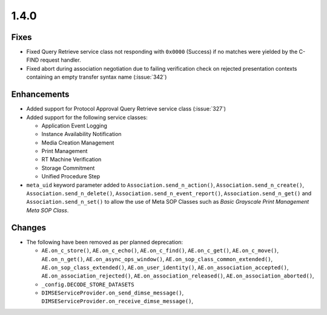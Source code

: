 .. _v1.4.0:

1.4.0
=====


Fixes
.....

* Fixed Query Retrieve service class not responding with ``0x0000`` (Success)
  if no matches were yielded by the C-FIND request handler.
* Fixed abort during association negotiation due to failing verification check
  on rejected presentation contexts containing an empty transfer syntax name
  (:issue:`342`)

Enhancements
............

* Added support for Protocol Approval Query Retrieve service class
  (:issue:`327`)
* Added support for the following service classes:

  * Application Event Logging
  * Instance Availability Notification
  * Media Creation Management
  * Print Management
  * RT Machine Verification
  * Storage Commitment
  * Unified Procedure Step
* ``meta_uid`` keyword parameter added to ``Association.send_n_action()``,
  ``Association.send_n_create()``, ``Association.send_n_delete()``,
  ``Association.send_n_event_report()``, ``Association.send_n_get()`` and
  ``Association.send_n_set()`` to allow the use of Meta SOP Classes such as
  *Basic Grayscale Print Management Meta SOP Class*.


Changes
.......

* The following have been removed as per planned deprecation:

  * ``AE.on_c_store()``, ``AE.on_c_echo()``, ``AE.on_c_find()``,
    ``AE.on_c_get()``, ``AE.on_c_move()``, ``AE.on_n_get()``,
    ``AE.on_async_ops_window()``, ``AE.on_sop_class_common_extended()``,
    ``AE.on_sop_class_extended()``, ``AE.on_user_identity()``,
    ``AE.on_association_accepted()``, ``AE.on_association_rejected()``,
    ``AE.on_association_released()``, ``AE.on_association_aborted()``,
  * ``_config.DECODE_STORE_DATASETS``
  * ``DIMSEServiceProvider.on_send_dimse_message()``,
    ``DIMSEServiceProvider.on_receive_dimse_message()``,
